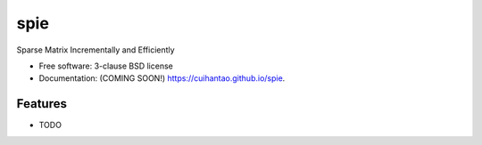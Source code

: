 ===============================
spie
===============================

.. image:: https://img.shields.io/travis/cuihantao/spie.svg
        :target: https://travis-ci.org/cuihantao/spie

.. image:: https://img.shields.io/pypi/v/spie.svg
        :target: https://pypi.python.org/pypi/spie


Sparse Matrix Incrementally and Efficiently

* Free software: 3-clause BSD license
* Documentation: (COMING SOON!) https://cuihantao.github.io/spie.

Features
--------

* TODO
